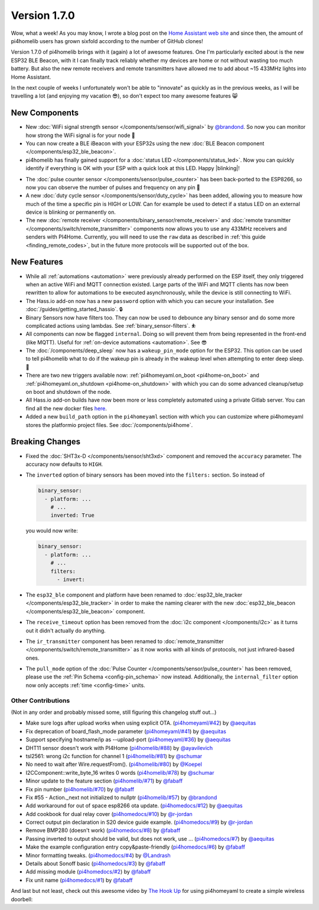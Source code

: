 Version 1.7.0
=============

.. seo::
    :description: Changelog for pi4homelib version 1.7.0.
    :author: Otto Winter
    :author_twitter: @OttoWinter_

Wow, what a week! As you may know, I wrote a blog post on the `Home Assistant web site <https://www.home-assistant.io/blog/2018/06/05/pi4homelib/>`__
and since then, the amount of pi4homelib users has grown sixfold according to the number of GitHub clones!

Version 1.7.0 of pi4homelib brings with it (again) a lot of awesome features. One I'm particularly excited about is
the new ESP32 BLE Beacon, with it I can finally track reliably whether my devices are home or not without wasting too much
battery. But also the new remote receivers and remote transmitters have allowed me to add about ~15 433MHz lights into
Home Assistant.

In the next couple of weeks I unfortunately won't be able to "innovate" as quickly as in the previous weeks, as I will
be travelling a lot (and enjoying my vacation 😎), so don't expect too many awesome features 😸

.. imgtable::

    ESP32 BLE Beacon, components/esp32_ble_beacon, bluetooth.svg
    Status LED, components/status_led, led-on.svg
    WiFi Signal Strength, components/sensor/wifi_signal, network-wifi.svg

    Duty Cycle Sensor, components/sensor/duty_cycle, percent.svg
    Pulse Counter for ESP8266, components/sensor/pulse_counter, pulse.svg
    Remote Transmitter, components/switch/remote_transmitter, remote.svg

    Remote Receiver, components/binary_sensor/remote_receiver, remote.svg

New Components
**************

- New :doc:`WiFi signal strength sensor </components/sensor/wifi_signal>` by
  `@brandond <https://github.com/brandond>`__. So now you can monitor how strong the WiFi signal is for your node 📶

- You can now create a BLE iBeacon with your ESP32s using the new
  :doc:`BLE Beacon component </components/esp32_ble_beacon>`.

- pi4homelib has finally gained support for a :doc:`status LED </components/status_led>`. Now
  you can quickly identify if everything is OK with your ESP with a quick look at this LED. Happy |blinking|!

.. |blinking| raw:: html

    <span class="blink-tag">blinking</span>

- The :doc:`pulse counter sensor </components/sensor/pulse_counter>` has been back-ported to the
  ESP8266, so now you can observe the number of pulses and frequency on any pin 🔢

- A new :doc:`duty cycle sensor </components/sensor/duty_cycle>` has been added, allowing you to
  measure how much of the time a specific pin is HIGH or LOW. Can for example be used to detect if a status LED
  on an external device is blinking or permanently on.

- The new :doc:`remote receiver </components/binary_sensor/remote_receiver>` and
  :doc:`remote transmitter </components/switch/remote_transmitter>` components now allows you to use any 433MHz
  receivers and senders with PI4Home. Currently, you will need to use the ``raw`` data as described in
  :ref:`this guide <finding_remote_codes>`, but in the future more protocols will be supported out of the box.

New Features
************

- While all :ref:`automations <automation>` were previously already performed on the ESP itself, they only
  triggered when an active WiFi and MQTT connection existed. Large parts of the WiFi and MQTT clients has now
  been rewritten to allow for automations to be executed asynchronously, while the device is still connecting to WiFi.

- The Hass.io add-on now has a new ``password`` option with which you can secure your installation. See
  :doc:`/guides/getting_started_hassio`. 🔒

- Binary Sensors now have filters too. They can now be used to debounce any binary sensor and do some more
  complicated actions using lambdas. See :ref:`binary_sensor-filters`. ⛹️‍

- All components can now be flagged ``internal``. Doing so will prevent them from being represented in the front-end
  (like MQTT). Useful for :ref:`on-device automations <automation>`. See 😎

- The :doc:`/components/deep_sleep` now has a ``wakeup_pin_mode`` option for the ESP32. This option
  can be used to tell pi4homelib what to do if the wakeup pin is already in the wakeup level when attempting
  to enter deep sleep. 🛌

- There are two new triggers available now: :ref:`pi4homeyaml.on_boot <pi4home-on_boot>` and
  :ref:`pi4homeyaml.on_shutdown <pi4home-on_shutdown>` with which you can do some advanced cleanup/setup
  on boot and shutdown of the node.

- All Hass.io add-on builds have now been more or less completely automated using a private Gitlab server. You
  can find all the new docker files `here <https://github.com/khzd/pi4homeyaml/tree/master/docker>`__.

- Added a new ``build_path`` option in the ``pi4homeyaml`` section with which you can customize where
  pi4homeyaml stores the platformio project files. See :doc:`/components/pi4home`.

Breaking Changes
****************

- Fixed the :doc:`SHT3x-D </components/sensor/sht3xd>` component and removed the ``accuracy``
  parameter. The accuracy now defaults to ``HIGH``.
- The ``inverted`` option of binary sensors has been moved into the ``filters:`` section. So instead of

  .. code-block:: yaml

      binary_sensor:
        - platform: ...
          # ...
          inverted: True

  you would now write:

  .. code-block:: yaml

      binary_sensor:
        - platform: ...
          # ...
          filters:
            - invert:

- The ``esp32_ble`` component and platform have been renamed to :doc:`esp32_ble_tracker
  </components/esp32_ble_tracker>` in order to make the naming clearer with the new :doc:`esp32_ble_beacon
  </components/esp32_ble_beacon>` component.

- The ``receive_timeout`` option has been removed from the :doc:`i2c component </components/i2c>` as it
  turns out it didn't actually do anything.

- The ``ir_transmitter`` component has been renamed to :doc:`remote_transmitter </components/switch/remote_transmitter>`
  as it now works with all kinds of protocols, not just infrared-based ones.

- The ``pull_mode`` option of the :doc:`Pulse Counter </components/sensor/pulse_counter>` has been removed, please
  use the :ref:`Pin Schema <config-pin_schema>` now instead. Additionally, the ``internal_filter`` option now only accepts
  :ref:`time <config-time>` units.

Other Contributions
-------------------

(Not in any order and probably missed some, still figuring this changelog stuff out...)

- Make sure logs after upload works when using explicit OTA. (`pi4homeyaml/#42`_) by `@aequitas`_
- Fix deprecation of board_flash_mode parameter (`pi4homeyaml/#41`_) by `@aequitas`_
- Support specifying hostname/ip as --upload-port (`pi4homeyaml/#36`_) by `@aequitas`_

- DHT11 sensor doesn't work with PI4Home (`pi4homelib/#88`_) by `@ayavilevich`_
- tsl2561: wrong i2c function for channel 1 (`pi4homelib/#81`_) by `@schumar`_
- No need to wait after Wire.requestFrom(). (`pi4homelib/#80`_) by `@Koepel`_
- I2CComponent::write_byte_16 writes 0 words (`pi4homelib/#78`_) by `@schumar`_
- Minor update to the feature section (`pi4homelib/#71`_) by `@fabaff`_
- Fix pin number (`pi4homelib/#70`_) by `@fabaff`_
- Fix #55 - Action._next not initialized to nullptr (`pi4homelib/#57`_) by `@brandond`_

- Add workaround for out of space esp8266 ota update. (`pi4homedocs/#12`_) by `@aequitas`_
- Add cookbook for dual relay cover (`pi4homedocs/#10`_) by `@r-jordan`_
- Correct output pin declaration in S20 device guide example. (`pi4homedocs/#9`_) by `@r-jordan`_
- Remove BMP280 (doesn't work) (`pi4homedocs/#8`_) by `@fabaff`_
- Passing inverted to output should be valid, but does not work, use … (`pi4homedocs/#7`_) by `@aequitas`_
- Make the example configuration entry copy&paste-friendly (`pi4homedocs/#6`_) by `@fabaff`_
- Minor formatting tweaks. (`pi4homedocs/#4`_) by `@Landrash`_
- Details about Sonoff basic (`pi4homedocs/#3`_) by `@fabaff`_
- Add missing module (`pi4homedocs/#2`_) by `@fabaff`_
- Fix unit name (`pi4homedocs/#1`_) by `@fabaff`_

.. _pi4homeyaml/#36: https://github.com/khzd/pi4homeyaml/pull/36
.. _pi4homeyaml/#42: https://github.com/khzd/pi4homeyaml/pull/42
.. _pi4homeyaml/#41: https://github.com/khzd/pi4homeyaml/pull/41

.. _pi4homelib/#88: https://github.com/khzd/pi4homeyaml/pull/88
.. _pi4homelib/#81: https://github.com/khzd/pi4homeyaml/pull/81
.. _pi4homelib/#80: https://github.com/khzd/pi4homeyaml/pull/80
.. _pi4homelib/#78: https://github.com/khzd/pi4homeyaml/pull/78
.. _pi4homelib/#71: https://github.com/khzd/pi4homeyaml/pull/71
.. _pi4homelib/#70: https://github.com/khzd/pi4homeyaml/pull/70
.. _pi4homelib/#57: https://github.com/khzd/pi4homeyaml/pull/57

.. _pi4homedocs/#12: https://github.com/khzd/pi4homeyaml/pull/12
.. _pi4homedocs/#10: https://github.com/khzd/pi4homeyaml/pull/10
.. _pi4homedocs/#9: https://github.com/khzd/pi4homeyaml/pull/9
.. _pi4homedocs/#8: https://github.com/khzd/pi4homeyaml/pull/8
.. _pi4homedocs/#7: https://github.com/khzd/pi4homeyaml/pull/7
.. _pi4homedocs/#6: https://github.com/khzd/pi4homeyaml/pull/6
.. _pi4homedocs/#4: https://github.com/khzd/pi4homeyaml/pull/4
.. _pi4homedocs/#3: https://github.com/khzd/pi4homeyaml/pull/3
.. _pi4homedocs/#2: https://github.com/khzd/pi4homeyaml/pull/2
.. _pi4homedocs/#1: https://github.com/khzd/pi4homeyaml/pull/1

.. _@aequitas: https://github.com/aequitas
.. _@ayavilevich: https://github.com/ayavilevich
.. _@schumar: https://github.com/schumar
.. _@Koepel: https://github.com/Koepel
.. _@fabaff: https://github.com/fabaff
.. _@brandond: https://github.com/brandond
.. _@r-jordan: https://github.com/r-jordan
.. _@Landrash: https://github.com/Landrash

And last but not least, check out this awesome video by `The Hook Up <https://www.youtube.com/channel/UC2gyzKcHbYfqoXA5xbyGXtQ>`__
for using pi4homeyaml to create a simple wireless doorbell:

.. raw:: html

    <iframe width="560" height="315" src="https://www.youtube-nocookie.com/embed/xCQoOZNdaGY"
            frameborder="0" allow="autoplay; encrypted-media" allowfullscreen></iframe>

.. disqus::

